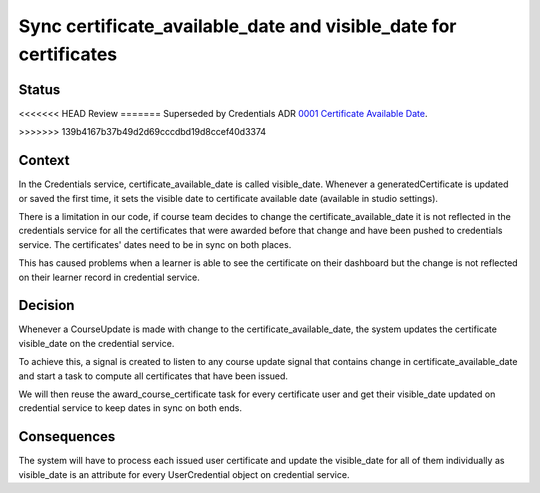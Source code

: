Sync certificate_available_date and visible_date for certificates
=================================================================

Status
------

<<<<<<< HEAD
Review
=======
Superseded by Credentials ADR `0001 Certificate Available Date`_.

.. _0001 Certificate Available Date: https://github.com/openedx/edx-platform/blob/master/openedx/core/djangoapps/oauth_dispatch/docs/decisions/0005-restricted-application-for-SSO.rst
>>>>>>> 139b4167b37b49d2d69cccdbd19d8ccef40d3374

Context
-------

In the Credentials service, certificate_available_date is called visible_date.
Whenever a generatedCertificate is updated or saved the first time, it sets
the visible date to certificate available date (available in studio settings).

There is a limitation in our code, if course team decides to change the
certificate_available_date it is not reflected in the credentials service
for all the certificates that were awarded before that change and have been
pushed to credentials service. The certificates' dates need to be in sync on
both places.

This has caused problems when a learner is able to see the certificate on
their dashboard but the change is not reflected on their learner record in
credential service.

Decision
--------

Whenever a CourseUpdate is made with change to the certificate_available_date,
the system updates the certificate visible_date on the credential service.

To achieve this, a signal is created to listen to any course update signal that
contains change in certificate_available_date and start a task to compute all
certificates that have been issued.

We will then reuse the award_course_certificate task for every certificate user
and get their visible_date updated on credential service to keep dates in sync
on both ends.


Consequences
------------

The system will have to process each issued user certificate and update the
visible_date for all of them individually as visible_date is an attribute for
every UserCredential object on credential service.
